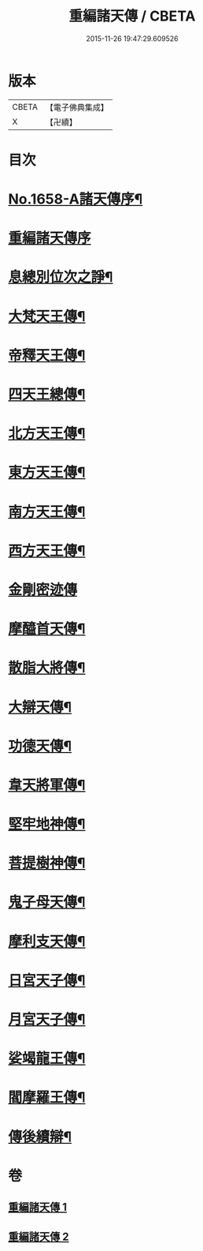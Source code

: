 #+TITLE: 重編諸天傳 / CBETA
#+DATE: 2015-11-26 19:47:29.609526
* 版本
 |     CBETA|【電子佛典集成】|
 |         X|【卍續】    |

* 目次
* [[file:KR6r0171_001.txt::001-0421a1][No.1658-A諸天傳序¶]]
* [[file:KR6r0171_001.txt::0421b3][重編諸天傳序]]
* [[file:KR6r0171_001.txt::0421b15][息總別位次之諍¶]]
* [[file:KR6r0171_001.txt::0422b10][大梵天王傳¶]]
* [[file:KR6r0171_001.txt::0423a24][帝釋天王傳¶]]
* [[file:KR6r0171_001.txt::0424a9][四天王總傳¶]]
* [[file:KR6r0171_001.txt::0425a4][北方天王傳¶]]
* [[file:KR6r0171_001.txt::0425c2][東方天王傳¶]]
* [[file:KR6r0171_001.txt::0426a5][南方天王傳¶]]
* [[file:KR6r0171_001.txt::0426b14][西方天王傳¶]]
* [[file:KR6r0171_001.txt::0426c24][金剛密迹傳]]
* [[file:KR6r0171_001.txt::0427c11][摩醯首天傳¶]]
* [[file:KR6r0171_001.txt::0428b7][散脂大將傳¶]]
* [[file:KR6r0171_002.txt::002-0429a4][大辯天傳¶]]
* [[file:KR6r0171_002.txt::0429b24][功德天傳¶]]
* [[file:KR6r0171_002.txt::0430b3][韋天將軍傳¶]]
* [[file:KR6r0171_002.txt::0430c7][堅牢地神傳¶]]
* [[file:KR6r0171_002.txt::0431b4][菩提樹神傳¶]]
* [[file:KR6r0171_002.txt::0431c12][鬼子母天傳¶]]
* [[file:KR6r0171_002.txt::0432b4][摩利支天傳¶]]
* [[file:KR6r0171_002.txt::0433a9][日宮天子傳¶]]
* [[file:KR6r0171_002.txt::0433c18][月宮天子傳¶]]
* [[file:KR6r0171_002.txt::0434b21][娑竭龍王傳¶]]
* [[file:KR6r0171_002.txt::0435b11][閻摩羅王傳¶]]
* [[file:KR6r0171_002.txt::0436a24][傳後續辯¶]]
* 卷
** [[file:KR6r0171_001.txt][重編諸天傳 1]]
** [[file:KR6r0171_002.txt][重編諸天傳 2]]
